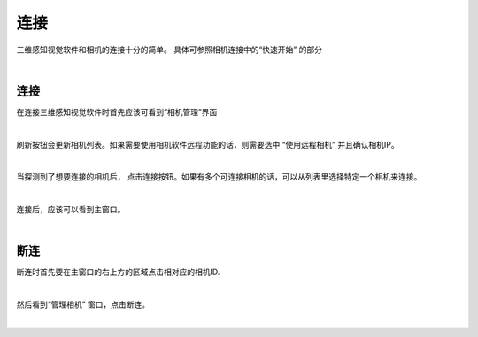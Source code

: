 连接
===========

三维感知视觉软件和相机的连接十分的简单。 具体可参照相机连接中的“快速开始” 的部分

|

连接
-----------

在连接三维感知视觉软件时首先应该可看到“相机管理”界面

.. image:: images/manage_cameras.png
    :align: center

|

刷新按钮会更新相机列表。如果需要使用相机软件远程功能的话，则需要选中 “使用远程相机” 并且确认相机IP。

.. image:: images/manage_cameras_remote_refresh.png
    :align: center

|

当探测到了想要连接的相机后， 点击连接按钮。如果有多个可连接相机的话，可以从列表里选择特定一个相机来连接。 


.. image:: images/manage_cameras_connect.png
    :align: center

|

连接后，应该可以看到主窗口。

|

断连
--------------

断连时首先要在主窗口的右上方的区域点击相对应的相机ID.

.. image:: images/main_window_camera_id.png
    :align: center

|

然后看到“管理相机” 窗口，点击断连。

.. image:: images/manage_cameras_disconnect.png
    :align: center

|
